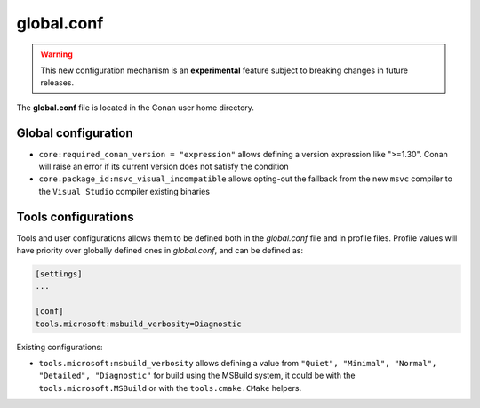 .. _global_conf:

global.conf
=========

.. warning::

    This new configuration mechanism is an **experimental** feature subject to breaking changes in future releases.


The **global.conf** file is located in the Conan user home directory.

Global configuration
--------------------

- ``core:required_conan_version = "expression"`` allows defining a version expression like ">=1.30". Conan will raise an error if its current version does not satisfy the condition
- ``core.package_id:msvc_visual_incompatible`` allows opting-out the fallback from the new ``msvc`` compiler to the ``Visual Studio`` compiler existing binaries



Tools configurations
--------------------

Tools and user configurations allows them to be defined both in the *global.conf* file and in profile files. Profile values will
have priority over globally defined ones in *global.conf*, and can be defined as:

.. code-block:: text

    [settings]
    ...

    [conf]
    tools.microsoft:msbuild_verbosity=Diagnostic


Existing configurations:

- ``tools.microsoft:msbuild_verbosity`` allows defining a value from ``"Quiet", "Minimal", "Normal", "Detailed", "Diagnostic"`` for build using the
  MSBuild system, it could be with the ``tools.microsoft.MSBuild`` or with the ``tools.cmake.CMake`` helpers.


